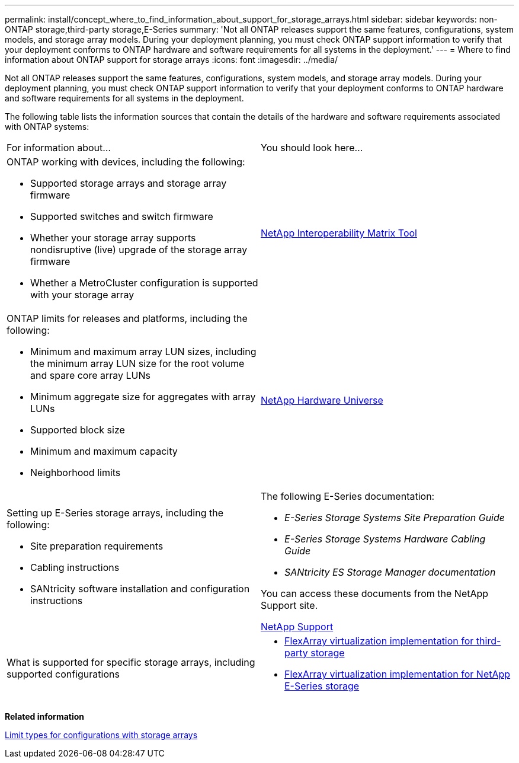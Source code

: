 ---
permalink: install/concept_where_to_find_information_about_support_for_storage_arrays.html
sidebar: sidebar
keywords: non-ONTAP storage,third-party storage,E-Series
summary: 'Not all ONTAP releases support the same features, configurations, system models, and storage array models. During your deployment planning, you must check ONTAP support information to verify that your deployment conforms to ONTAP hardware and software requirements for all systems in the deployment.'
---
= Where to find information about ONTAP support for storage arrays
:icons: font
:imagesdir: ../media/

[.lead]
Not all ONTAP releases support the same features, configurations, system models, and storage array models. During your deployment planning, you must check ONTAP support information to verify that your deployment conforms to ONTAP hardware and software requirements for all systems in the deployment.

The following table lists the information sources that contain the details of the hardware and software requirements associated with ONTAP systems:

|===
| For information about...| You should look here...
a|
ONTAP working with devices, including the following:

* Supported storage arrays and storage array firmware
* Supported switches and switch firmware
* Whether your storage array supports nondisruptive (live) upgrade of the storage array firmware
* Whether a MetroCluster configuration is supported with your storage array

a|
https://mysupport.netapp.com/matrix[NetApp Interoperability Matrix Tool]
a|
ONTAP limits for releases and platforms, including the following:

* Minimum and maximum array LUN sizes, including the minimum array LUN size for the root volume and spare core array LUNs
* Minimum aggregate size for aggregates with array LUNs
* Supported block size
* Minimum and maximum capacity
* Neighborhood limits

a|
https://hwu.netapp.com[NetApp Hardware Universe]
a|
Setting up E-Series storage arrays, including the following:

* Site preparation requirements
* Cabling instructions
* SANtricity software installation and configuration instructions

a|
The following E-Series documentation:

* _E-Series Storage Systems Site Preparation Guide_
* _E-Series Storage Systems Hardware Cabling Guide_
* _SANtricity ES Storage Manager documentation_

You can access these documents from the NetApp Support site.

https://mysupport.netapp.com/site/global/dashboard[NetApp Support]

a|
What is supported for specific storage arrays, including supported configurations
a|

* https://docs.netapp.com/ontap-9/topic/com.netapp.doc.vs-ig-third/home.html[FlexArray virtualization implementation for third-party storage]
* https://docs.netapp.com/ontap-9/topic/com.netapp.doc.vs-ig-es/home.html[FlexArray virtualization implementation for NetApp E-Series storage]

|===
*Related information*

xref:concept_limits_information_for_a_configuration_with_storage_arrays.adoc[Limit types for configurations with storage arrays]
